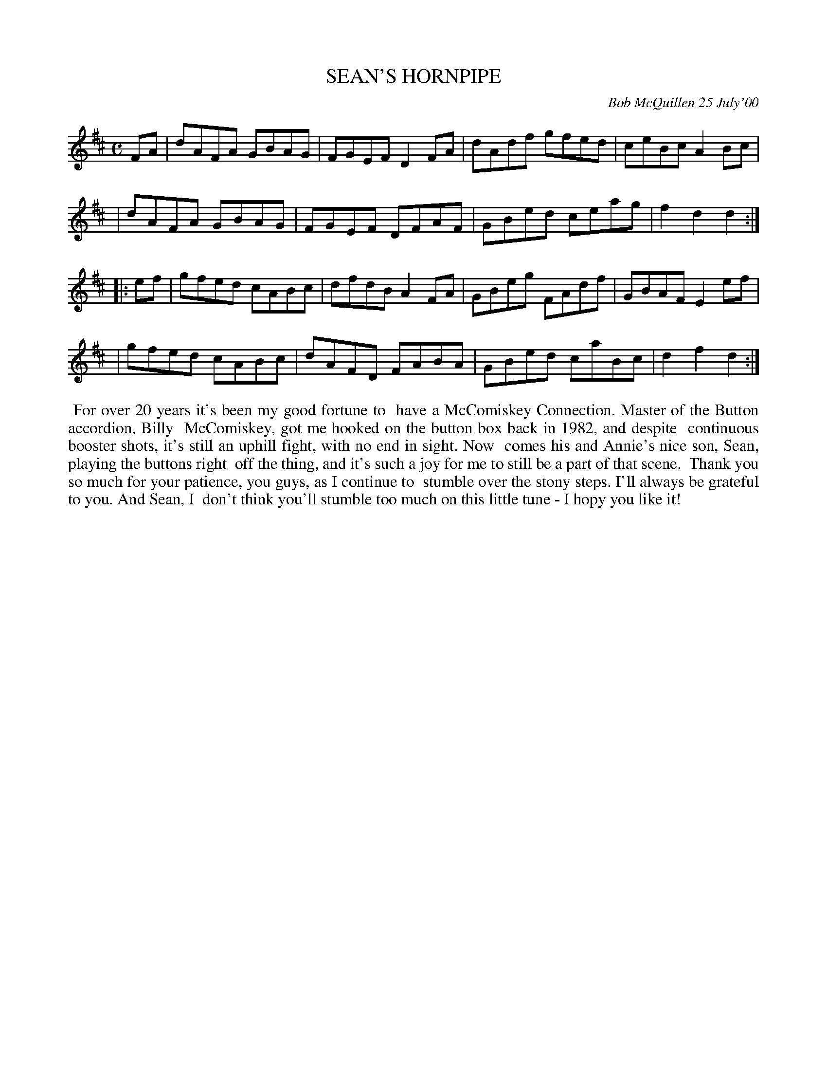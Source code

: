X: 11087
T: SEAN'S HORNPIPE
C: Bob McQuillen 25 July'00
B: Bob's Note Book 11 #87
R: hornpipe, reel
Z: 2020 John Chambers <jc:trillian.mit.edu>
M: C
L: 1/8
K: D
FA \
| dAFA GBAG | FGEF D2FA | dAdf gfed | ceBc A2Bc |
| dAFA GBAG | FGEF DFAF | GBed ceag | f2d2 d2  :|
|: ef \
| gfed cABc | dfdB A2FA | GBeg FAdf | GBAF E2ef |
| gfed cABc | dAFD FABA | GBed caBc | d2f2 d2  :|
%%begintext align
%% For over 20 years it's been my good fortune to
%% have a McComiskey Connection. Master of the Button accordion, Billy
%% McComiskey, got me hooked on the button box back in 1982, and despite
%% continuous booster shots, it's still an uphill fight, with no end in sight. Now
%% comes his and Annie's nice son, Sean, playing the buttons right
%% off the thing, and it's such a joy for me to still be a part of that scene.
%% Thank you so much for your patience, you guys, as I continue to
%% stumble over the stony steps. I'll always be grateful to you. And Sean, I
%% don't think you'll stumble too much on this little tune - I hopy you like it!
%%endtext
